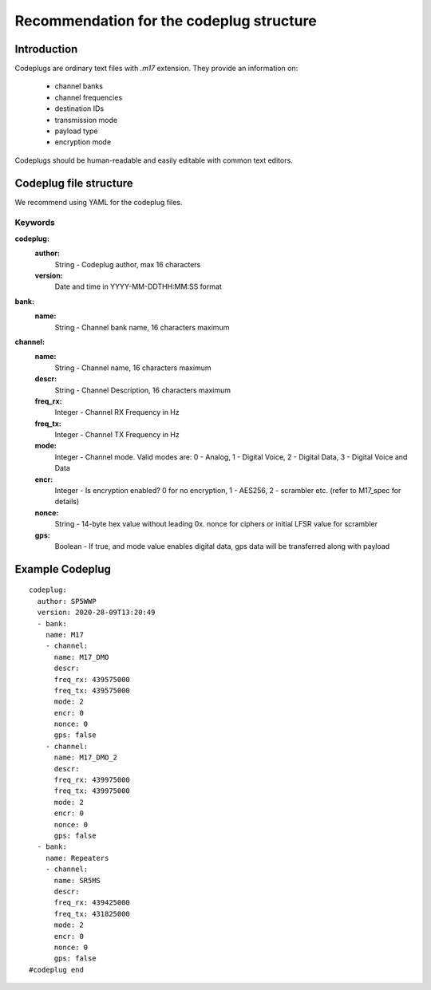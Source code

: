 Recommendation for the codeplug structure
*****************************************
 
Introduction
############

Codeplugs are ordinary text files with *.m17* extension. They provide an information on:

 * channel banks
 * channel frequencies
 * destination IDs
 * transmission mode
 * payload type
 * encryption mode

Codeplugs should be human-readable and easily editable with common text editors.

Codeplug file structure
#######################

We recommend using YAML for the codeplug files.

Keywords
--------

**codeplug:**
  **author:**
    String - Codeplug author, max 16 characters
  **version:**
    Date and time in YYYY-MM-DDTHH:MM:SS format    

**bank:**
  **name:**
    String - Channel bank name, 16 characters maximum

**channel:** 
  **name:**
    String - Channel name, 16 characters maximum
  **descr:**
    String - Channel Description, 16 characters maximum
  **freq_rx:**
    Integer - Channel RX Frequency in Hz
  **freq_tx:**
    Integer - Channel TX Frequency in Hz
  **mode:**
    Integer - Channel mode. Valid modes are: 0 - Analog, 1 - Digital Voice, 2 - Digital Data, 3 - Digital Voice and Data
  **encr:**
    Integer - Is encryption enabled? 0 for no encryption, 1 - AES256, 2 - scrambler etc. (refer to M17_spec for details)
  **nonce:**
    String - 14-byte hex value without leading 0x. nonce for ciphers or initial LFSR value for scrambler
  **gps:**
    Boolean - If true, and mode value enables digital data, gps data will be transferred along with payload

Example Codeplug
################

::

  codeplug:
    author: SP5WWP
    version: 2020-28-09T13:20:49
    - bank:
      name: M17
      - channel:
        name: M17_DMO
        descr: 
        freq_rx: 439575000
        freq_tx: 439575000
        mode: 2
        encr: 0
        nonce: 0
        gps: false
      - channel:
        name: M17_DMO_2
        descr: 
        freq_rx: 439975000
        freq_tx: 439975000
        mode: 2
        encr: 0
        nonce: 0
        gps: false
    - bank:
      name: Repeaters
      - channel:
        name: SR5MS
        descr: 
        freq_rx: 439425000
        freq_tx: 431825000
        mode: 2
        encr: 0
        nonce: 0
        gps: false
  #codeplug end
